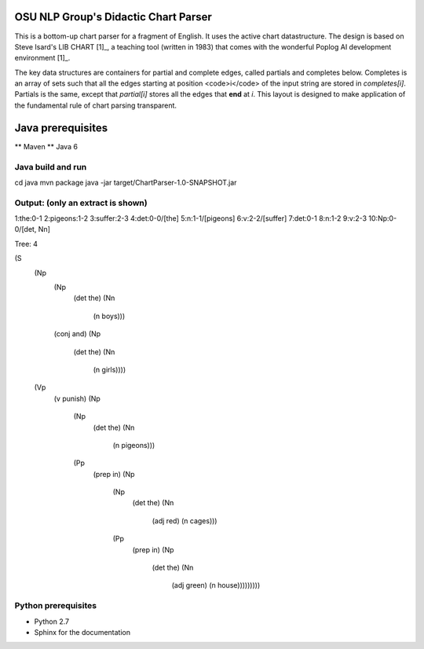 OSU NLP Group's Didactic Chart Parser
=====================================

This is a bottom-up chart parser for a fragment of English.
It uses the active chart datastructure. The design is based
on Steve Isard's LIB CHART [1]_, a teaching tool (written in 1983) that
comes with the wonderful Poplog AI development environment [1]_.

The key data structures are containers for partial and complete edges, called
partials and completes below. Completes is an array of sets such that all the
edges starting at position <code>i</code> of the input string are stored in
`completes[i]`. Partials is the same, except that `partial[i]`
stores all the edges that **end**  at `i`. This layout is designed
to make application of the fundamental rule of chart parsing transparent.

.. _[1] http://www.poplog.org/
.. _[2] http://www.poplog.org/gospl/packages/pop11/lib/chart.p

.. moduleauthor: Chris Brew


Java prerequisites
===================

** Maven
** Java 6

Java build and run
------------------

.. code-block

cd java
mvn package
java -jar target/ChartParser-1.0-SNAPSHOT.jar

Output: (only an extract is shown)
---------------------------------

.. code-block

1:the:0-1
2:pigeons:1-2
3:suffer:2-3
4:det:0-0/[the]
5:n:1-1/[pigeons]
6:v:2-2/[suffer]
7:det:0-1
8:n:1-2
9:v:2-3
10:Np:0-0/[det, Nn]

Tree: 4

(S
 (Np
  (Np
   (det the)
   (Nn
    (n boys)))
  (conj and)
  (Np
   (det the)
   (Nn
    (n girls))))
 (Vp
  (v punish)
  (Np
   (Np
    (det the)
    (Nn
     (n pigeons)))
   (Pp
    (prep in)
    (Np
     (Np
      (det the)
      (Nn
       (adj red)
       (n cages)))
     (Pp
      (prep in)
      (Np
       (det the)
       (Nn
        (adj green)
        (n house)))))))))

Python prerequisites
--------------------

* Python 2.7
* Sphinx for the documentation
	

